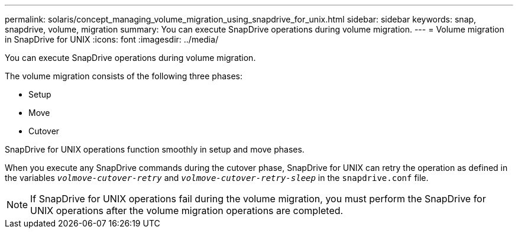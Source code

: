 ---
permalink: solaris/concept_managing_volume_migration_using_snapdrive_for_unix.html
sidebar: sidebar
keywords: snap, snapdrive, volume, migration
summary: You can execute SnapDrive operations during volume migration.
---
= Volume migration in SnapDrive for UNIX
:icons: font
:imagesdir: ../media/

[.lead]
You can execute SnapDrive operations during volume migration.

The volume migration consists of the following three phases:

* Setup
* Move
* Cutover

SnapDrive for UNIX operations function smoothly in setup and move phases.

When you execute any SnapDrive commands during the cutover phase, SnapDrive for UNIX can retry the operation as defined in the variables `_volmove-cutover-retry_` and `_volmove-cutover-retry-sleep_` in the `snapdrive.conf` file.

NOTE: If SnapDrive for UNIX operations fail during the volume migration, you must perform the SnapDrive for UNIX operations after the volume migration operations are completed.

